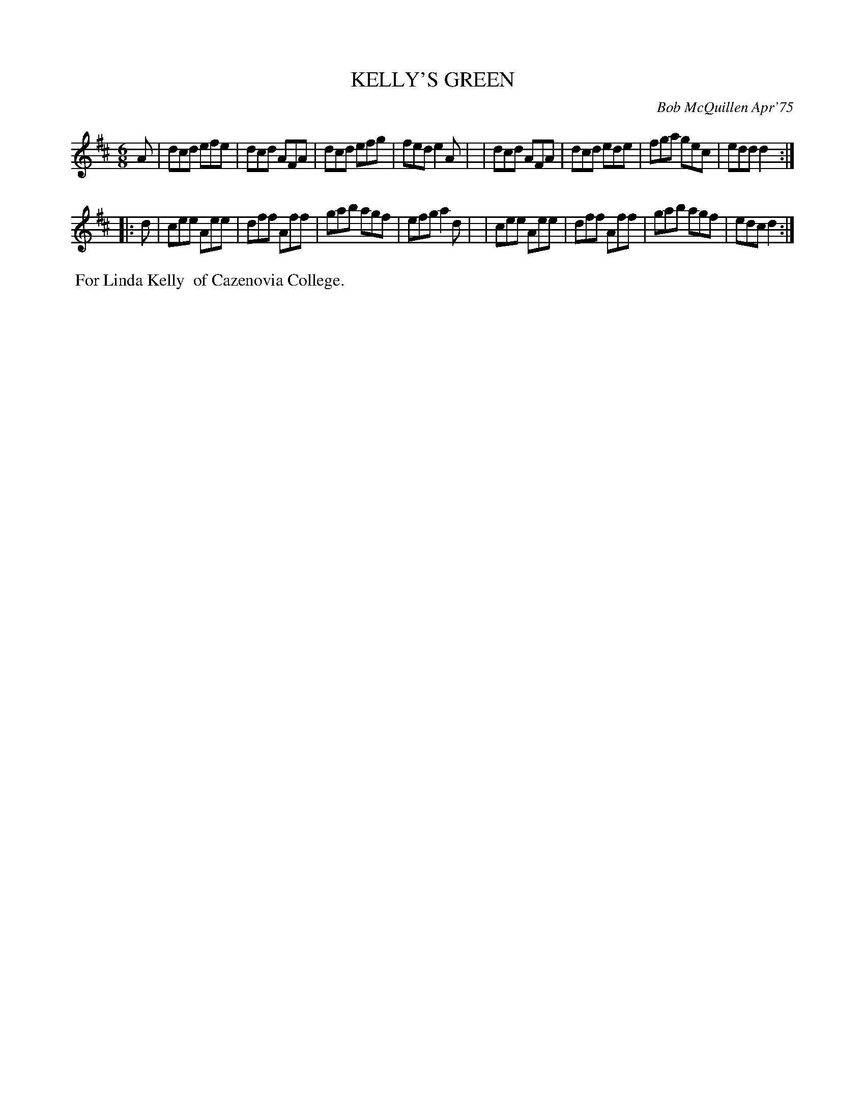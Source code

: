 X: 01062
T: KELLY'S GREEN
C: Bob McQuillen Apr'75
B: Bob's Note Book 1 #62
%R: jig
Z: 2019 John Chambers <jc:trillian.mit.edu>
M: 6/8
L: 1/8
K: D
A \
| dcd efe | dcd AFA | dcd efg | fed e2A |\
| dcd AFA | dcd ede | fga gec | edd d2 :|
|: d \
| cee Aee | dff Aff | gab agf | efg a2d |\
| cee Aee | dff Aff | gab agf | edc d2 :|
%%begintext align
%% For Linda Kelly
%% of Cazenovia College.
%%endtext

